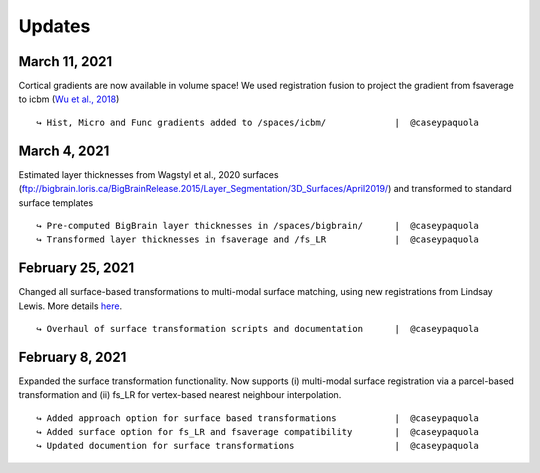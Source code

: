 .. _updates:

.. title:: List of updates

Updates
==================

March 11, 2021
------------------------------------------
Cortical gradients are now available in volume space! We used registration fusion to project the gradient from fsaverage to icbm (`Wu et al., 2018 <https://github.com/ThomasYeoLab/CBIG/tree/master/stable_projects/registration/Wu2017_RegistrationFusion>`_)

::

    ↪ Hist, Micro and Func gradients added to /spaces/icbm/		|  @caseypaquola



March 4, 2021
------------------------------------------
Estimated layer thicknesses from Wagstyl et al., 2020 surfaces (ftp://bigbrain.loris.ca/BigBrainRelease.2015/Layer_Segmentation/3D_Surfaces/April2019/) and transformed to standard surface templates

::

    ↪ Pre-computed BigBrain layer thicknesses in /spaces/bigbrain/	|  @caseypaquola
    ↪ Transformed layer thicknesses in fsaverage and /fs_LR		|  @caseypaquola


February 25, 2021
------------------------------------------
Changed all surface-based transformations to multi-modal surface matching, using new registrations from Lindsay Lewis. More details `here <https://bigbrainproject.org/docs/4th-bb-workshop/20-06-26-BigBrainWorkshop-Lewis.pdf>`_.

::

    ↪ Overhaul of surface transformation scripts and documentation	|  @caseypaquola



February 8, 2021
------------------------------------------
Expanded the surface transformation functionality. Now supports (i) multi-modal surface registration via a parcel-based transformation and (ii) fs_LR for vertex-based nearest neighbour interpolation.  

::

    ↪ Added approach option for surface based transformations 		|  @caseypaquola
    ↪ Added surface option for fs_LR and fsaverage compatibility    	|  @caseypaquola
    ↪ Updated documention for surface transformations              	|  @caseypaquola
